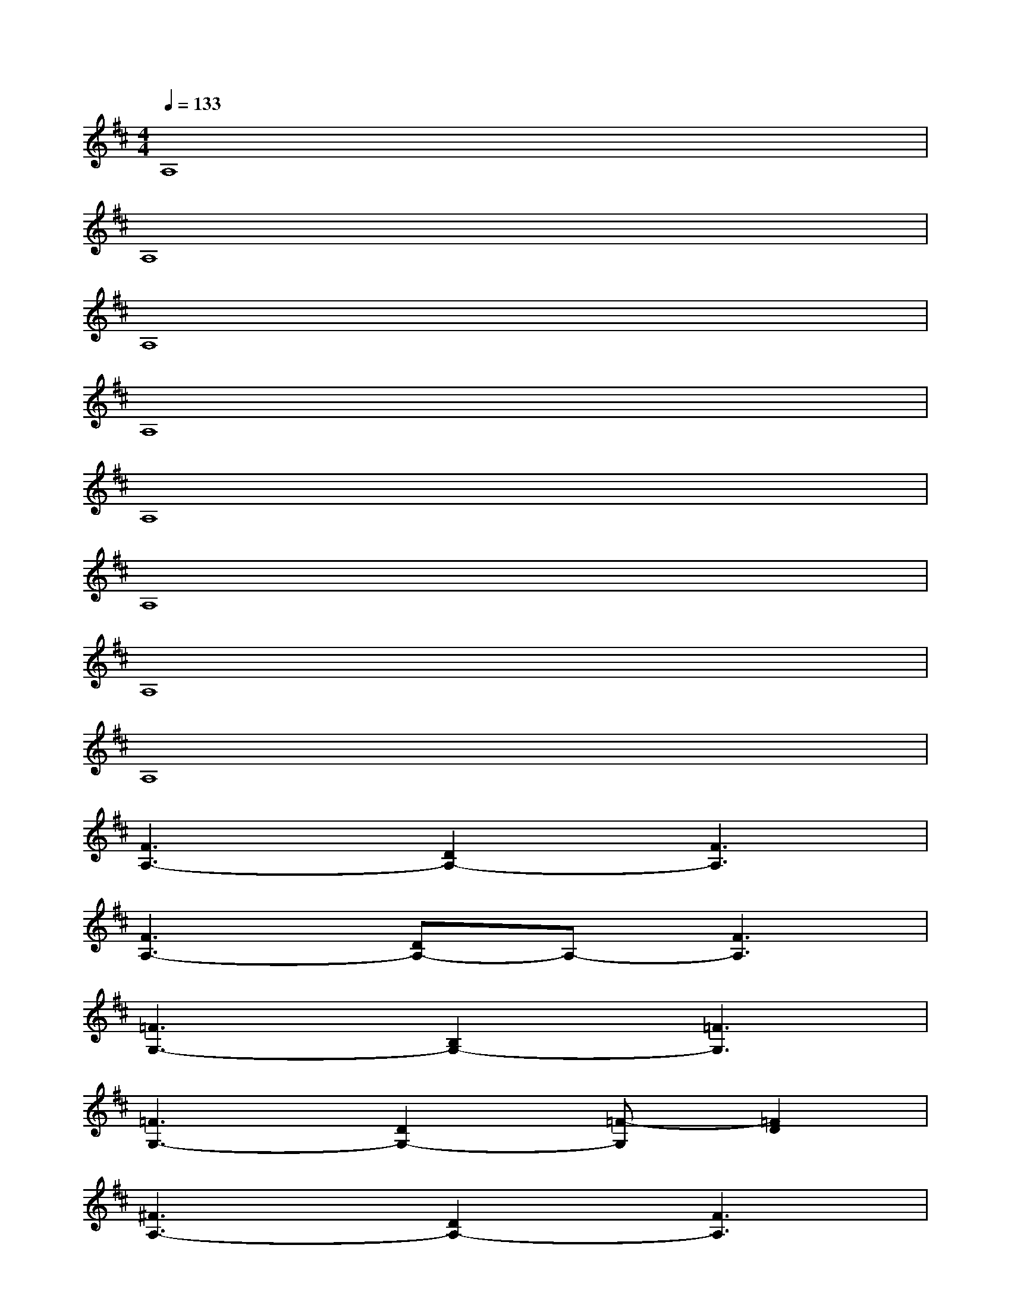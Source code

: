 X:1
T:
M:4/4
L:1/8
Q:1/4=133
K:D%2sharps
V:1
A,8|
A,8|
A,8|
A,8|
A,8|
A,8|
A,8|
A,8|
[F3A,3-][D2A,2-][F3A,3]|
[F3A,3-][DA,-]A,-[F3A,3]|
[=F3G,3-][B,2G,2-][=F3G,3]|
[=F3G,3-][D2G,2-][=F-G,][=F2D2]|
[^F3A,3-][D2A,2-][F3A,3]|
F3DA,2<F2|
[=F3G,3-][D2G,2-][=F3G,3]|
[=F3G,3-][D2G,2-][=F-G,][=F2D2]